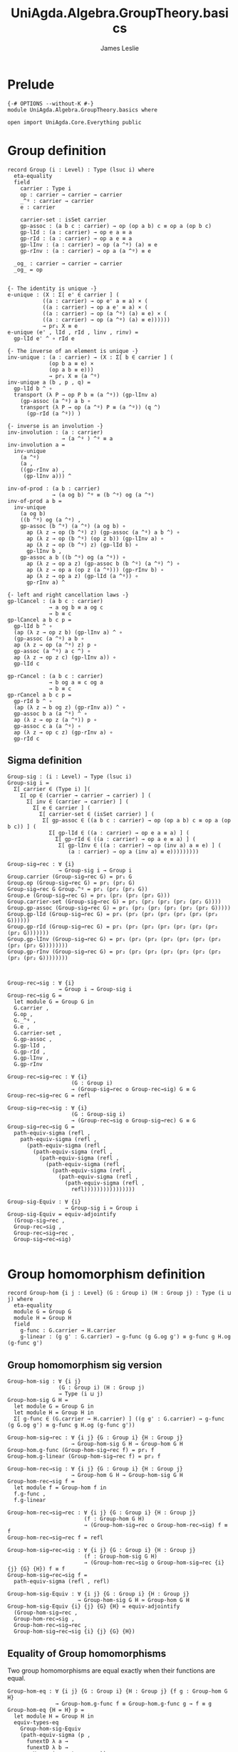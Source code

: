 #+title: UniAgda.Algebra.GroupTheory.basics
#+description: Basic results in group theory
#+author: James Leslie
#+STARTUP: hideblocks noindent
* Prelude
#+begin_src agda2
{-# OPTIONS --without-K #-}
module UniAgda.Algebra.GroupTheory.basics where

open import UniAgda.Core.Everything public
#+end_src

* Group definition
#+begin_src agda2
record Group (i : Level) : Type (lsuc i) where
  eta-equality
  field
    carrier : Type i
    op : carrier → carrier → carrier
    _^ᵍ : carrier → carrier
    e : carrier

    carrier-set : isSet carrier
    gp-assoc : (a b c : carrier) → op (op a b) c ≡ op a (op b c)
    gp-lId : (a : carrier) → op e a ≡ a
    gp-rId : (a : carrier) → op a e ≡ a
    gp-lInv : (a : carrier) → op (a ^ᵍ) (a) ≡ e
    gp-rInv : (a : carrier) → op a (a ^ᵍ) ≡ e

  _og_ : carrier → carrier → carrier
  _og_ = op
#+end_src
#+begin_src agda2

  {- The identity is unique -}
  e-unique : (X : Σ[ e' ∈ carrier ] (
             ((a : carrier) → op e' a ≡ a) × (
             ((a : carrier) → op a e' ≡ a) × (
             ((a : carrier) → op (a ^ᵍ) (a) ≡ e) × (
             ((a : carrier) → op (a ^ᵍ) (a) ≡ e))))))
             → pr₁ X ≡ e
  e-unique (e' , lId , rId , linv , rinv) =
    gp-lId e' ^ ∘ rId e

  {- The inverse of an element is unique -}
  inv-unique : (a : carrier) → (X : Σ[ b ∈ carrier ] (
               (op b a ≡ e) ×
               (op a b ≡ e)))
               → pr₁ X ≡ (a ^ᵍ)
  inv-unique a (b , p , q) =
    gp-lId b ^ ∘
    transport (λ P → op P b ≡ (a ^ᵍ)) (gp-lInv a)
      (gp-assoc (a ^ᵍ) a b ∘
      transport (λ P → op (a ^ᵍ) P ≡ (a ^ᵍ)) (q ^)
        (gp-rId (a ^ᵍ)) )

  {- inverse is an involution -}
  inv-involution : (a : carrier)
                   → (a ^ᵍ ) ^ᵍ ≡ a
  inv-involution a =
    inv-unique
      (a ^ᵍ)
      (a ,
      ((gp-rInv a) ,
       (gp-lInv a))) ^

  inv-of-prod : (a b : carrier)
                → (a og b) ^ᵍ ≡ (b ^ᵍ) og (a ^ᵍ)
  inv-of-prod a b =
    inv-unique
      (a og b)
      ((b ^ᵍ) og (a ^ᵍ) ,
      gp-assoc (b ^ᵍ) (a ^ᵍ) (a og b) ∘
        ap (λ z → op (b ^ᵍ) z) (gp-assoc (a ^ᵍ) a b ^) ∘
        ap (λ z → op (b ^ᵍ) (op z b)) (gp-lInv a) ∘
        ap (λ z → op (b ^ᵍ) z) (gp-lId b) ∘
        gp-lInv b ,
      gp-assoc a b ((b ^ᵍ) og (a ^ᵍ)) ∘
        ap (λ z → op a z) (gp-assoc b (b ^ᵍ) (a ^ᵍ) ^) ∘
        ap (λ z → op a (op z (a ^ᵍ))) (gp-rInv b) ∘
        ap (λ z → op a z) (gp-lId (a ^ᵍ)) ∘
        gp-rInv a) ^

  {- left and right cancellation laws -}
  gp-lCancel : (a b c : carrier)
               → a og b ≡ a og c
               → b ≡ c
  gp-lCancel a b c p =
    gp-lId b ^ ∘
    (ap (λ z → op z b) (gp-lInv a) ^ ∘
    (gp-assoc (a ^ᵍ) a b ∘
    ap (λ z → op (a ^ᵍ) z) p ∘
    gp-assoc (a ^ᵍ) a c ^) ∘
    ap (λ z → op z c) (gp-lInv a)) ∘
    gp-lId c

  gp-rCancel : (a b c : carrier)
               → b og a ≡ c og a
               → b ≡ c
  gp-rCancel a b c p =
    gp-rId b ^ ∘
    (ap (λ z → b og z) (gp-rInv a)) ^ ∘
    gp-assoc b a (a ^ᵍ) ^ ∘
    ap (λ z → op z (a ^ᵍ)) p ∘
    gp-assoc c a (a ^ᵍ) ∘
    ap (λ z → op c z) (gp-rInv a) ∘
    gp-rId c
#+end_src

** Sigma definition
#+begin_src agda2
Group-sig : (i : Level) → Type (lsuc i)
Group-sig i =
  Σ[ carrier ∈ (Type i) ](
    Σ[ op ∈ (carrier → carrier → carrier) ] (
      Σ[ inv ∈ (carrier → carrier) ] (
        Σ[ e ∈ carrier ] (
          Σ[ carrier-set ∈ (isSet carrier) ] (
           Σ[ gp-assoc ∈ ((a b c : carrier) → op (op a b) c ≡ op a (op b c)) ] (
             Σ[ gp-lId ∈ ((a : carrier) → op e a ≡ a) ] (
               Σ[ gp-rId ∈ ((a : carrier) → op a e ≡ a) ] (
                Σ[ gp-lInv ∈ ((a : carrier) → op (inv a) a ≡ e) ] (
                   (a : carrier) → op a (inv a) ≡ e)))))))))
    
Group-sig→rec : ∀ {i}
                → Group-sig i → Group i
Group.carrier (Group-sig→rec G) = pr₁ G
Group.op (Group-sig→rec G) = pr₁ (pr₂ G)
Group-sig→rec G Group.^ᵍ = pr₁ (pr₂ (pr₂ G))
Group.e (Group-sig→rec G) = pr₁ (pr₂ (pr₂ (pr₂ G)))
Group.carrier-set (Group-sig→rec G) = pr₁ (pr₂ (pr₂ (pr₂ (pr₂ G))))
Group.gp-assoc (Group-sig→rec G) = pr₁ (pr₂ (pr₂ (pr₂ (pr₂ (pr₂ G)))))
Group.gp-lId (Group-sig→rec G) = pr₁ (pr₂ (pr₂ (pr₂ (pr₂ (pr₂ (pr₂ G))))))
Group.gp-rId (Group-sig→rec G) = pr₁ (pr₂ (pr₂ (pr₂ (pr₂ (pr₂ (pr₂ (pr₂ G)))))))
Group.gp-lInv (Group-sig→rec G) = pr₁ (pr₂ (pr₂ (pr₂ (pr₂ (pr₂ (pr₂ (pr₂ (pr₂ G))))))))
Group.gp-rInv (Group-sig→rec G) = pr₂ (pr₂ (pr₂ (pr₂ (pr₂ (pr₂ (pr₂ (pr₂ (pr₂ G))))))))



Group-rec→sig : ∀ {i}
                → Group i → Group-sig i
Group-rec→sig G =
  let module G = Group G in
  G.carrier ,
  G.op ,
  G._^ᵍ ,
  G.e ,
  G.carrier-set ,
  G.gp-assoc ,
  G.gp-lId ,
  G.gp-rId ,
  G.gp-lInv ,
  G.gp-rInv

Group-rec→sig→rec : ∀ {i}
                    (G : Group i)
                    → (Group-sig→rec o Group-rec→sig) G ≡ G
Group-rec→sig→rec G = refl

Group-sig→rec→sig : ∀ {i}
                    (G : Group-sig i)
                    → (Group-rec→sig o Group-sig→rec) G ≡ G
Group-sig→rec→sig G =
  path-equiv-sigma (refl ,
    path-equiv-sigma (refl ,
      (path-equiv-sigma (refl ,
        (path-equiv-sigma (refl ,
          (path-equiv-sigma (refl ,
            (path-equiv-sigma (refl ,
              (path-equiv-sigma (refl ,
                (path-equiv-sigma (refl ,
                  (path-equiv-sigma (refl ,
                    refl))))))))))))))))

Group-sig-Equiv : ∀ {i}
                  → Group-sig i ≃ Group i
Group-sig-Equiv = equiv-adjointify
  (Group-sig→rec ,
  Group-rec→sig ,
  Group-rec→sig→rec ,
  Group-sig→rec→sig)

#+end_src

* Group homomorphism definition
#+begin_src agda2
record Group-hom {i j : Level} (G : Group i) (H : Group j) : Type (i ⊔ j) where
  eta-equality
  module G = Group G
  module H = Group H
  field
    g-func : G.carrier → H.carrier
    g-linear : (g g' : G.carrier) → g-func (g G.og g') ≡ g-func g H.og (g-func g')
#+end_src
** Group homomorphism sig version
#+begin_src agda2
Group-hom-sig : ∀ {i j}
                (G : Group i) (H : Group j)
                → Type (i ⊔ j)
Group-hom-sig G H =
  let module G = Group G in
  let module H = Group H in
  Σ[ g-func ∈ (G.carrier → H.carrier) ] ((g g' : G.carrier) → g-func (g G.og g') ≡ g-func g H.og (g-func g'))

Group-hom-sig→rec : ∀ {i j} {G : Group i} {H : Group j}
                    → Group-hom-sig G H → Group-hom G H
Group-hom.g-func (Group-hom-sig→rec f) = pr₁ f
Group-hom.g-linear (Group-hom-sig→rec f) = pr₂ f

Group-hom-rec→sig : ∀ {i j} {G : Group i} {H : Group j}
                    → Group-hom G H → Group-hom-sig G H
Group-hom-rec→sig f =
  let module f = Group-hom f in
  f.g-func ,
  f.g-linear

Group-hom-rec→sig→rec : ∀ {i j} {G : Group i} {H : Group j}
                        (f : Group-hom G H)
                        → (Group-hom-sig→rec o Group-hom-rec→sig) f ≡ f
Group-hom-rec→sig→rec f = refl

Group-hom-sig→rec→sig : ∀ {i j} {G : Group i} {H : Group j}
                        (f : Group-hom-sig G H)
                        → (Group-hom-rec→sig o Group-hom-sig→rec {i} {j} {G} {H}) f ≡ f
Group-hom-sig→rec→sig f =
  path-equiv-sigma (refl , refl)

Group-hom-sig-Equiv : ∀ {i j} {G : Group i} {H : Group j}
                      → Group-hom-sig G H ≃ Group-hom G H
Group-hom-sig-Equiv {i} {j} {G} {H} = equiv-adjointify
  (Group-hom-sig→rec ,
  Group-hom-rec→sig ,
  Group-hom-rec→sig→rec ,
  Group-hom-sig→rec→sig {i} {j} {G} {H})
#+end_src
** Equality of Group homomorphisms
Two group homomorphisms are equal exactly when their functions are equal.
#+begin_src agda2
Group-hom-eq : ∀ {i j} {G : Group i} {H : Group j} {f g : Group-hom G H}
               → Group-hom.g-func f ≡ Group-hom.g-func g → f ≡ g
Group-hom-eq {H = H} p =
  let module H = Group H in
  equiv-types-eq
    Group-hom-sig-Equiv
    (path-equiv-sigma (p ,
      funextD λ a →
      funextD λ b →
        H.carrier-set _ _ _ _))
#+end_src

This shows that we have a set of group homomorphisms between two groups.
#+begin_src agda2
Group-hom-is-set : ∀ {i j} {G : Group i} {H : Group j}
                   → isSet (Group-hom G H)
Group-hom-is-set {G = G} {H = H} =
  equiv-with-set
    Group-hom-sig-Equiv
    (prop-fibres-totalspace-set
      (fibs-are-sets-PI-is-set λ x → Group.carrier-set H)
      λ a P Q →
        funextD λ x →
        funextD λ y →
          sets-have-prop-ids _ (Group.carrier-set H) _ _ _ _)
#+end_src
** Categorical properties
Group homomorphisms can be composed.
#+begin_src agda2
ghom-comp : ∀ {i j k} {G : Group i} {H : Group j} {K : Group k}
             → Group-hom H K → Group-hom G H → Group-hom G K
Group-hom.g-func (ghom-comp g f) = Group-hom.g-func g o Group-hom.g-func f
Group-hom.g-linear (ghom-comp {G = G} {H = H} {K = K} g f) a b =
  let module G = Group G in
  let module H = Group H in
  let module K = Group K in
  let module g = Group-hom g in
  let module f = Group-hom f in
    ap (g.g-func) (f.g-linear a b) ∘
    g.g-linear (f.g-func a) (f.g-func b)
#+end_src

We have an identity group homomorphism for every group.
#+begin_src agda2
Idᵍ : ∀ {i} {G : Group i}
      → Group-hom G G
Group-hom.g-func Idᵍ = id
Group-hom.g-linear Idᵍ g g' = refl
#+end_src

Composition on the left and right with the identity doesn't change the morphism.
#+begin_src agda2
ghom-lId : ∀ {i j} {G : Group i} {H : Group j}
           (f : Group-hom G H)
           → ghom-comp f Idᵍ ≡ f
ghom-lId f = Group-hom-eq refl

ghom-rId : ∀ {i j} {G : Group i} {H : Group j}
             (f : Group-hom G H)
           → ghom-comp Idᵍ f ≡ f
ghom-rId f = Group-hom-eq refl
#+end_src

Finally, composition is associative.
#+begin_src agda2
ghom-assoc : ∀ {i₁ i₂ i₃ i₄} {G₁ : Group i₁} {G₂ : Group i₂} {G₃ : Group i₃} {G₄ : Group i₄}
             (f : Group-hom G₁ G₂) (g : Group-hom G₂ G₃) (h : Group-hom G₃ G₄)
             → ghom-comp h (ghom-comp g f) ≡ ghom-comp (ghom-comp h g) f
ghom-assoc f g h = Group-hom-eq refl
#+end_src
* Trivial Group
There is a trivial group that has exactly one element in it.
#+begin_src agda2
Group-trivial : Group lzero
Group.carrier Group-trivial = Unit
Group.op Group-trivial = λ _ _ → tt
Group-trivial Group.^ᵍ = λ _ → tt
Group.e Group-trivial = tt
Group.carrier-set Group-trivial = Unit-is-set
Group.gp-assoc Group-trivial = λ _ _ _ → refl
Group.gp-lId Group-trivial = λ { tt → refl }
Group.gp-rId Group-trivial = λ { tt → refl }
Group.gp-lInv Group-trivial = λ _ → refl
Group.gp-rInv Group-trivial = λ _ → refl
#+end_src

